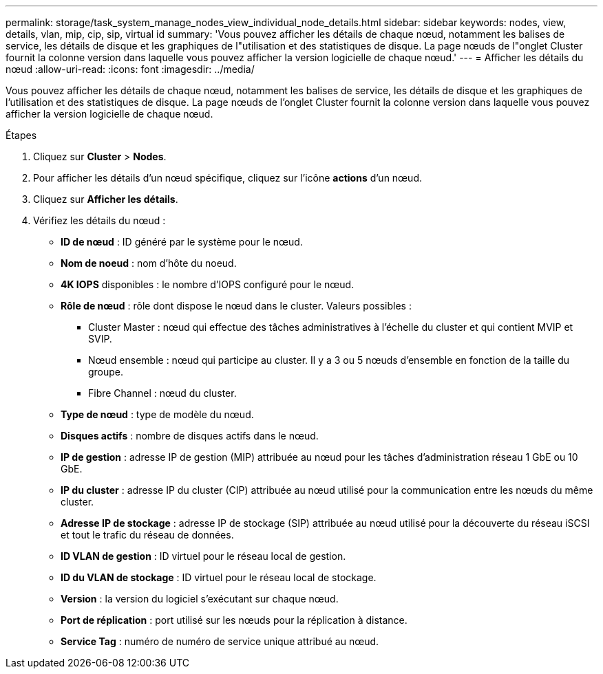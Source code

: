 ---
permalink: storage/task_system_manage_nodes_view_individual_node_details.html 
sidebar: sidebar 
keywords: nodes, view, details, vlan, mip, cip, sip, virtual id 
summary: 'Vous pouvez afficher les détails de chaque nœud, notamment les balises de service, les détails de disque et les graphiques de l"utilisation et des statistiques de disque. La page nœuds de l"onglet Cluster fournit la colonne version dans laquelle vous pouvez afficher la version logicielle de chaque nœud.' 
---
= Afficher les détails du nœud
:allow-uri-read: 
:icons: font
:imagesdir: ../media/


[role="lead"]
Vous pouvez afficher les détails de chaque nœud, notamment les balises de service, les détails de disque et les graphiques de l'utilisation et des statistiques de disque. La page nœuds de l'onglet Cluster fournit la colonne version dans laquelle vous pouvez afficher la version logicielle de chaque nœud.

.Étapes
. Cliquez sur *Cluster* > *Nodes*.
. Pour afficher les détails d'un nœud spécifique, cliquez sur l'icône *actions* d'un nœud.
. Cliquez sur *Afficher les détails*.
. Vérifiez les détails du nœud :
+
** *ID de nœud* : ID généré par le système pour le nœud.
** *Nom de noeud* : nom d'hôte du noeud.
** *4K IOPS* disponibles : le nombre d'IOPS configuré pour le nœud.
** *Rôle de nœud* : rôle dont dispose le nœud dans le cluster. Valeurs possibles :
+
*** Cluster Master : nœud qui effectue des tâches administratives à l'échelle du cluster et qui contient MVIP et SVIP.
*** Nœud ensemble : nœud qui participe au cluster. Il y a 3 ou 5 nœuds d'ensemble en fonction de la taille du groupe.
*** Fibre Channel : nœud du cluster.


** *Type de nœud* : type de modèle du nœud.
** *Disques actifs* : nombre de disques actifs dans le nœud.
** *IP de gestion* : adresse IP de gestion (MIP) attribuée au nœud pour les tâches d'administration réseau 1 GbE ou 10 GbE.
** *IP du cluster* : adresse IP du cluster (CIP) attribuée au nœud utilisé pour la communication entre les nœuds du même cluster.
** *Adresse IP de stockage* : adresse IP de stockage (SIP) attribuée au nœud utilisé pour la découverte du réseau iSCSI et tout le trafic du réseau de données.
** *ID VLAN de gestion* : ID virtuel pour le réseau local de gestion.
** *ID du VLAN de stockage* : ID virtuel pour le réseau local de stockage.
** *Version* : la version du logiciel s'exécutant sur chaque nœud.
** *Port de réplication* : port utilisé sur les nœuds pour la réplication à distance.
** *Service Tag* : numéro de numéro de service unique attribué au nœud.



